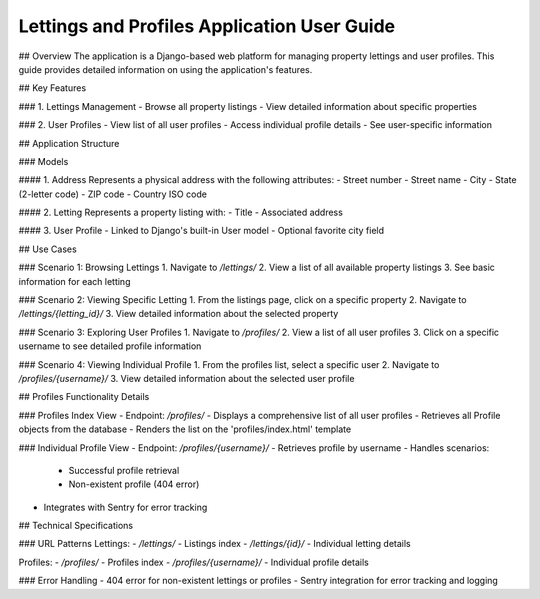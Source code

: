 Lettings and Profiles Application User Guide
============================================

## Overview
The application is a Django-based web platform for managing property lettings and user profiles. This guide provides detailed information on using the application's features.

## Key Features

### 1. Lettings Management
- Browse all property listings
- View detailed information about specific properties

### 2. User Profiles
- View list of all user profiles
- Access individual profile details
- See user-specific information

## Application Structure

### Models

#### 1. Address
Represents a physical address with the following attributes:
- Street number
- Street name
- City
- State (2-letter code)
- ZIP code
- Country ISO code

#### 2. Letting
Represents a property listing with:
- Title
- Associated address

#### 3. User Profile
- Linked to Django's built-in User model
- Optional favorite city field

## Use Cases

### Scenario 1: Browsing Lettings
1. Navigate to `/lettings/`
2. View a list of all available property listings
3. See basic information for each letting

### Scenario 2: Viewing Specific Letting
1. From the listings page, click on a specific property
2. Navigate to `/lettings/{letting_id}/`
3. View detailed information about the selected property

### Scenario 3: Exploring User Profiles
1. Navigate to `/profiles/`
2. View a list of all user profiles
3. Click on a specific username to see detailed profile information

### Scenario 4: Viewing Individual Profile
1. From the profiles list, select a specific user
2. Navigate to `/profiles/{username}/`
3. View detailed information about the selected user profile

## Profiles Functionality Details

### Profiles Index View
- Endpoint: `/profiles/`
- Displays a comprehensive list of all user profiles
- Retrieves all Profile objects from the database
- Renders the list on the 'profiles/index.html' template

### Individual Profile View
- Endpoint: `/profiles/{username}/`
- Retrieves profile by username
- Handles scenarios:
  - Successful profile retrieval
  - Non-existent profile (404 error)
- Integrates with Sentry for error tracking

## Technical Specifications

### URL Patterns
Lettings:
- `/lettings/` - Listings index
- `/lettings/{id}/` - Individual letting details

Profiles:
- `/profiles/` - Profiles index
- `/profiles/{username}/` - Individual profile details

### Error Handling
- 404 error for non-existent lettings or profiles
- Sentry integration for error tracking and logging
